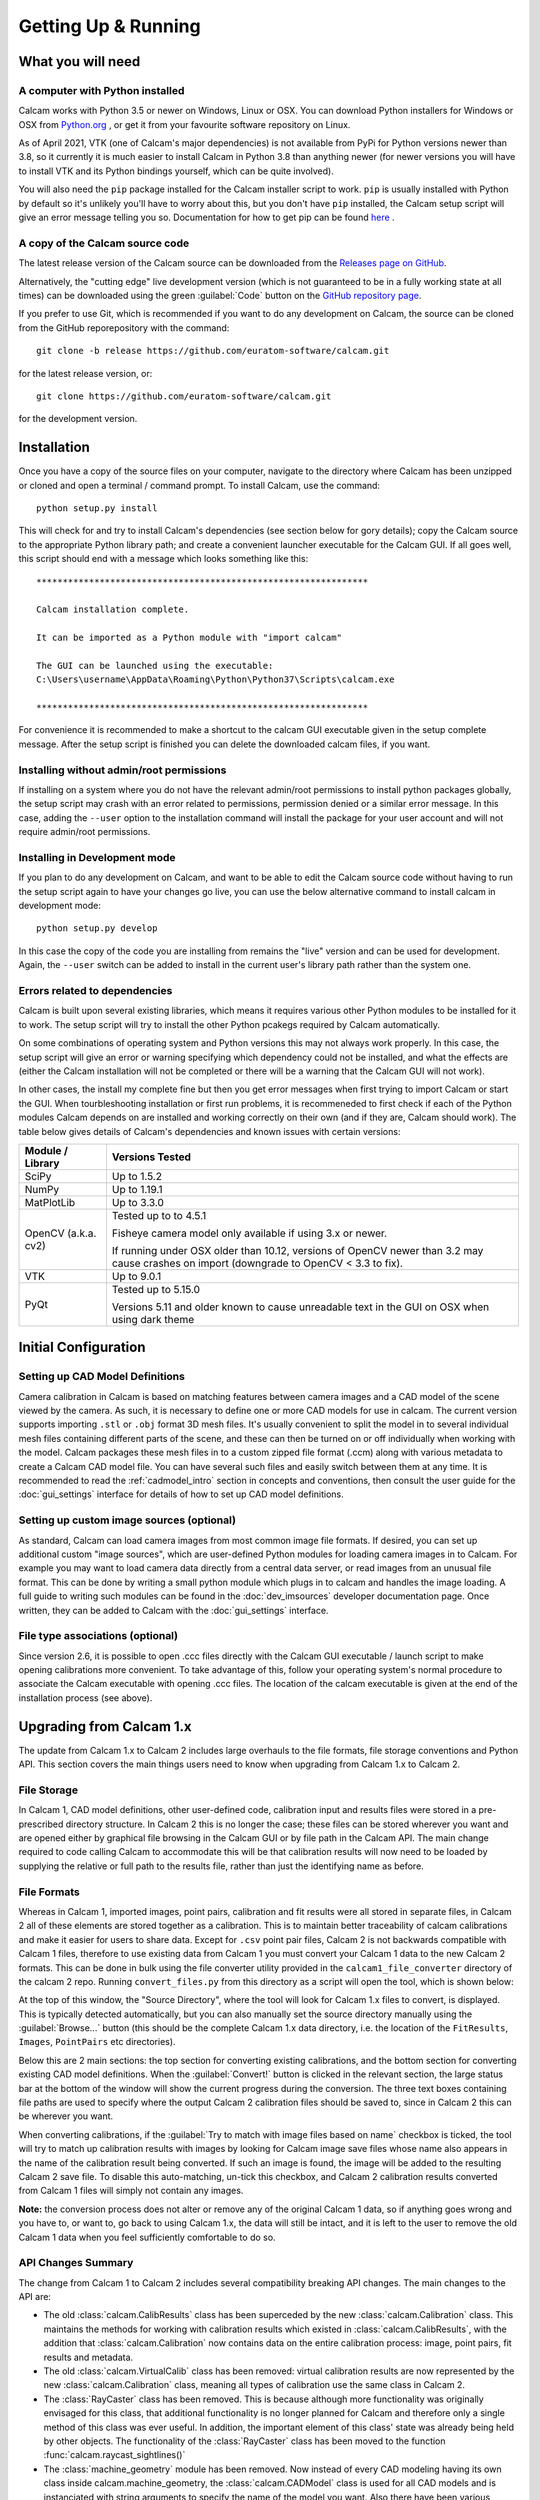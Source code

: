 ====================
Getting Up & Running
====================


What you will need
------------------

A computer with Python installed
~~~~~~~~~~~~~~~~~~~~~~~~~~~~~~~~
Calcam works with Python 3.5 or newer on Windows, Linux or OSX. You can download Python installers for Windows or OSX from `Python.org <https://www.python.org/downloads/>`_ , or get it from your favourite software repository on Linux.

As of April 2021, VTK (one of Calcam's major dependencies) is not available from PyPi for Python versions newer than 3.8, so it currently it is much easier to install Calcam in Python 3.8 than anything newer (for newer versions you will have to install VTK and its Python bindings yourself, which can be quite involved).

You will also need the ``pip`` package installed for the Calcam installer script to work. ``pip`` is usually installed with Python by default so it's unlikely you'll have to worry about this, but you don't have ``pip`` installed, the Calcam setup script will give an error message telling you so. Documentation for how to get pip can be found `here <https://pip.pypa.io/en/stable/installing/>`_ .


A copy of the Calcam source code
~~~~~~~~~~~~~~~~~~~~~~~~~~~~~~~~
The latest release version of the Calcam source can be downloaded from the `Releases page on GitHub <https://github.com/euratom-software/calcam/releases>`_.

Alternatively, the "cutting edge" live development version (which is not guaranteed to be in a fully working state at all times) can be downloaded using the green :guilabel:`Code` button on the `GitHub repository page <https://github.com/euratom-software/calcam>`_.

If you prefer to use Git, which is recommended if you want to do any development on Calcam, the source can be cloned from the GitHub reporepository with the command::

	git clone -b release https://github.com/euratom-software/calcam.git

for the latest release version, or::

	git clone https://github.com/euratom-software/calcam.git

for the development version.


Installation
-------------
Once you have a copy of the source files on your computer, navigate to the directory where Calcam has been unzipped or cloned and open a terminal / command prompt. To install Calcam, use the command::

	python setup.py install

This will check for and try to install Calcam's dependencies (see section below for gory details); copy the Calcam source to the appropriate Python library path; and create a convenient launcher executable for the Calcam GUI. If all goes well, this script should end with a message which looks something like this::


	***************************************************************

	Calcam installation complete.

	It can be imported as a Python module with "import calcam"

	The GUI can be launched using the executable:
	C:\Users\username\AppData\Roaming\Python\Python37\Scripts\calcam.exe

	***************************************************************

For convenience it is recommended to make a shortcut to the calcam GUI executable given in the setup complete message. After the setup script is finished you can delete the downloaded calcam files, if you want.


Installing without admin/root permissions
~~~~~~~~~~~~~~~~~~~~~~~~~~~~~~~~~~~~~~~~~
If installing on a system where you do not have the relevant admin/root permissions to install python packages globally, the setup script may crash with an error related to permissions, permission denied or a similar error message. In this case, adding the ``--user`` option to the installation command will install the package for your user account and will not require admin/root permissions.


Installing in Development mode
~~~~~~~~~~~~~~~~~~~~~~~~~~~~~~
If you plan to do any development on Calcam, and want to be able to edit the Calcam source code without having to run the setup script again to have your changes go live, you can use the below alternative command to install calcam in development mode::

	python setup.py develop

In this case the copy of the code you are installing from remains the "live" version and can be used for development. Again, the ``--user`` switch can be added to install in the current user's library path rather than the system one.


Errors related to  dependencies
~~~~~~~~~~~~~~~~~~~~~~~~~~~~~~~
Calcam is built upon several existing libraries, which means it requires various other Python modules to be installed for it to work. The setup script will try to install the other Python pcakegs required by Calcam automatically.

On some combinations of operating system and Python versions this may not always work properly. In this case, the setup script will give an error or warning specifying which dependency could not be installed, and what the effects are (either the Calcam installation will not be completed or there will be a warning that the Calcam GUI will not work).

In other cases, the install my complete fine but then you get error messages when first trying to import Calcam or start the GUI. When tourbleshooting installation or first run problems, it is recommeneded to first check if each of the Python modules Calcam depends on are installed and working correctly on their own (and if they are, Calcam should work). The table below gives details of Calcam's dependencies and known issues with certain versions:


+---------------------+--------------------------------------------------------------------------------------------------------------------------------------------------------------------+
| Module / Library    | Versions Tested                                                                                                                                                    |
+=====================+====================================================================================================================================================================+
| SciPy               | Up to 1.5.2                                                                                                                                                        |
+---------------------+--------------------------------------------------------------------------------------------------------------------------------------------------------------------+
| NumPy               | Up to 1.19.1                                                                                                                                                       |
+---------------------+--------------------------------------------------------------------------------------------------------------------------------------------------------------------+
| MatPlotLib          | Up to 3.3.0                                                                                                                                                        |
+---------------------+--------------------------------------------------------------------------------------------------------------------------------------------------------------------+
| OpenCV (a.k.a. cv2) | Tested up to to 4.5.1                                                                                                                                              |
|                     |                                                                                                                                                                    |
|                     | Fisheye camera model only available if using 3.x or newer.                                                                                                         |
|                     |                                                                                                                                                                    |
|                     | If running under OSX older than 10.12, versions of OpenCV newer than 3.2 may cause crashes on import (downgrade to OpenCV < 3.3 to fix).                           |
+---------------------+--------------------------------------------------------------------------------------------------------------------------------------------------------------------+
| VTK                 | Up to 9.0.1                                                                                                                                                        |
+---------------------+--------------------------------------------------------------------------------------------------------------------------------------------------------------------+
| PyQt                | Tested up to 5.15.0                                                                                                                                                |
|                     |                                                                                                                                                                    |
|                     | Versions 5.11 and older known to cause unreadable text in the GUI on OSX when using dark theme                                                                     |
+---------------------+--------------------------------------------------------------------------------------------------------------------------------------------------------------------+



Initial Configuration
---------------------

Setting up CAD Model Definitions
~~~~~~~~~~~~~~~~~~~~~~~~~~~~~~~~
Camera calibration in Calcam is based on matching features between camera images and a CAD model of the scene viewed by the camera. As such, it is necessary to define one or more CAD models for use in calcam. The current version supports importing ``.stl`` or ``.obj`` format 3D mesh files. It's usually convenient to split the model in to several individual mesh files containing different parts of the scene, and these can then be turned on or off individually when working with the model. Calcam packages these mesh files in to a custom zipped file format (.ccm) along with various metadata to create a Calcam CAD model file. You can have several such files and easily switch between them at any time. It is recommended to read the :ref:`cadmodel_intro` section in concepts and conventions, then consult the user guide for the :doc:`gui_settings` interface for details of how to set up CAD model definitions.

Setting up custom image sources (optional)
~~~~~~~~~~~~~~~~~~~~~~~~~~~~~~~~~~~~~~~~~~
As standard, Calcam can load camera images from most common image file formats. If desired, you can set up additional custom "image sources", which are user-defined Python modules for loading camera images in to Calcam. For example you may want to load camera data directly from a central data server, or read images from an unusual file format. This can be done by writing a small python module which plugs in to calcam and handles the image loading. A full guide to writing such modules can be found in the :doc:`dev_imsources` developer documentation page. Once written, they can be added to Calcam with the :doc:`gui_settings` interface.

File type associations (optional)
~~~~~~~~~~~~~~~~~~~~~~~~~~~~~~~~~
Since version 2.6, it is possible to open .ccc files directly with the Calcam GUI executable / launch script to make opening calibrations more convenient. To take advantage of this, follow your operating system's normal procedure to associate the Calcam executable with opening .ccc files. The location of the calcam executable is given at the end of the installation process (see above). 

Upgrading from Calcam 1.x
--------------------------
The update from Calcam 1.x to Calcam 2 includes large overhauls to the file formats, file storage conventions and Python API. This section covers the main things users need to know when upgrading from Calcam 1.x to Calcam 2.

File Storage
~~~~~~~~~~~~
In Calcam 1, CAD model definitions, other user-defined code, calibration input and results files were stored in a pre-prescribed directory structure. In Calcam 2 this is no longer the case; these files can be stored wherever you want and are opened either by graphical file browsing in the Calcam GUI or by file path in the Calcam API. The main change required to code calling Calcam to accommodate this will be that calibration results will now need to be loaded by supplying the relative or full path to the results file, rather than just the identifying name as before.

File Formats
~~~~~~~~~~~~
Whereas in Calcam 1, imported images, point pairs, calibration and fit results were all stored in separate files, in Calcam 2 all of these elements are stored together as a calibration. This is to maintain better traceability of calcam calibrations and make it easier for users to share data. Except for ``.csv`` point pair files, Calcam 2 is not backwards compatible with Calcam 1 files, therefore to use existing data from Calcam 1 you must convert your Calcam 1 data to the new Calcam 2 formats. This can be done in bulk using the file converter utility provided in the ``calcam1_file_converter`` directory of the calcam 2 repo. Running ``convert_files.py`` from this directory as a script will open the tool, which is shown below:

.. image:: images/screenshots/file_converter.png
   :alt: Calcam 1.x file converter screenshot

At the top of this window, the "Source Directory", where the tool will look for Calcam 1.x files to convert, is displayed. This is typically detected automatically, but you can also manually set the source directory manually using the :guilabel:`Browse...` button (this should be the complete Calcam 1.x data directory, i.e. the location of the ``FitResults``, ``Images``, ``PointPairs`` etc directories). 

Below this are 2 main sections: the top section for converting existing calibrations, and the bottom section for converting existing CAD model definitions. When the :guilabel:`Convert!` button is clicked in the relevant section, the large status bar at the bottom of the window will show the current progress during the conversion. The three text boxes containing file paths are used to specify where the output Calcam 2 calibration files should be saved to, since in Calcam 2 this can be wherever you want.

When converting calibrations, if the :guilabel:`Try to match with image files based on name` checkbox is ticked, the tool will try to match up calibration results with images by looking for Calcam image save files whose name also appears in the name of the calibration result being converted. If such an image is found, the image will be added to the resulting Calcam 2 save file. To disable this auto-matching, un-tick this checkbox, and Calcam 2 calibration results converted from Calcam 1 files will simply not contain any images.

**Note:** the conversion process does not alter or remove any of the original Calcam 1 data, so if anything goes wrong and you have to, or want to, go back to using Calcam 1.x, the data will still be intact, and it is left to the user to remove the old Calcam 1 data when you feel sufficiently comfortable to do so.


API Changes Summary
~~~~~~~~~~~~~~~~~~~
The change from Calcam 1 to Calcam 2 includes several compatibility breaking API changes. The main changes to the API are:

* The old :class:`calcam.CalibResults` class has been superceded by the new :class:`calcam.Calibration` class. This maintains the methods for working with calibration results which existed in :class:`calcam.CalibResults`, with the addition that :class:`calcam.Calibration` now contains data on the entire calibration process: image, point pairs, fit results and metadata. 

* The old :class:`calcam.VirtualCalib` class has been removed: virtual calibration results are now represented by the new :class:`calcam.Calibration` class, meaning all types of calibration use the same class in Calcam 2.

* The :class:`RayCaster` class has been removed. This is because although more functionality was originally envisaged for this class, that additional functionality is no longer planned for Calcam and therefore only a single method of this class was ever useful. In addition, the important element of this class' state was already being held by other objects. The functionality of the :class:`RayCaster` class has been moved to the function :func:`calcam.raycast_sightlines()`

* The :class:`machine_geometry` module has been removed. Now instead of every CAD modeling having its own class inside calcam.machine_geometry, the :class:`calcam.CADModel` class is used for all CAD models and is instanciated with string arguments to specify the name of the model you want. Also there have been various changes to method names and call signatures in the CAD model class.

* Naming conventions: to be more Pythonic, throughout the API argument or function names which previously used capital letters and ``PascalCase`` or ``camelCase`` have been changed to ``lowercase_with_underscores``, while class names keep ``PascalCase``.

For more information, see the API documentation in :doc:`api_analysis` and the :doc:`api_examples` .
